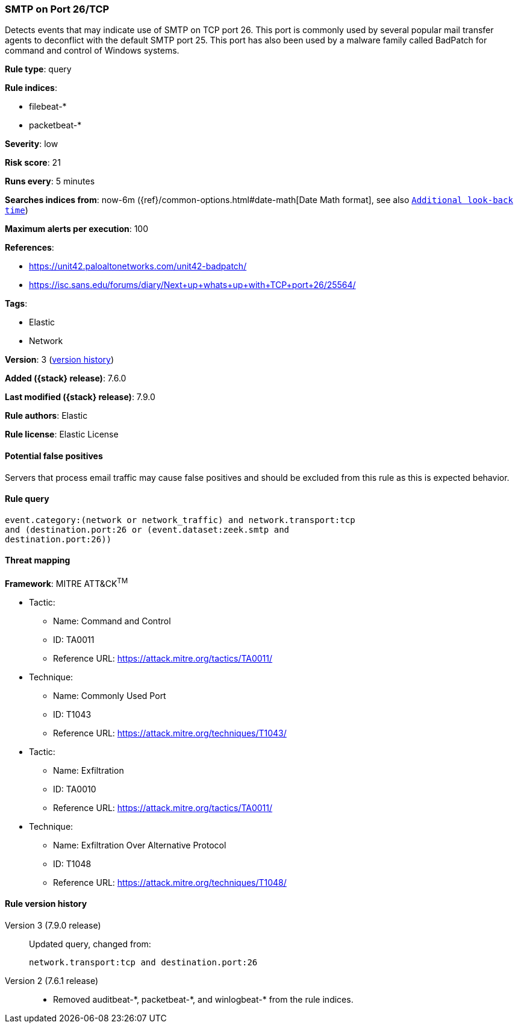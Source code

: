 [[smtp-on-port-26-tcp]]
=== SMTP on Port 26/TCP

Detects events that may indicate use of SMTP on TCP port 26. This port is
commonly used by several popular mail transfer agents to deconflict with the
default SMTP port 25. This port has also been used by a malware family called
BadPatch for command and control of Windows systems.

*Rule type*: query

*Rule indices*:

* filebeat-*
* packetbeat-*

*Severity*: low

*Risk score*: 21

*Runs every*: 5 minutes

*Searches indices from*: now-6m ({ref}/common-options.html#date-math[Date Math format], see also <<rule-schedule, `Additional look-back time`>>)

*Maximum alerts per execution*: 100

*References*:

* https://unit42.paloaltonetworks.com/unit42-badpatch/
* https://isc.sans.edu/forums/diary/Next+up+whats+up+with+TCP+port+26/25564/

*Tags*:

* Elastic
* Network

*Version*: 3 (<<smtp-on-port-26-tcp-history, version history>>)

*Added ({stack} release)*: 7.6.0

*Last modified ({stack} release)*: 7.9.0

*Rule authors*: Elastic

*Rule license*: Elastic License

==== Potential false positives

Servers that process email traffic may cause false positives and should be excluded from this rule as this is expected behavior.

==== Rule query


[source,js]
----------------------------------
event.category:(network or network_traffic) and network.transport:tcp
and (destination.port:26 or (event.dataset:zeek.smtp and
destination.port:26))
----------------------------------

==== Threat mapping

*Framework*: MITRE ATT&CK^TM^

* Tactic:
** Name: Command and Control
** ID: TA0011
** Reference URL: https://attack.mitre.org/tactics/TA0011/
* Technique:
** Name: Commonly Used Port
** ID: T1043
** Reference URL: https://attack.mitre.org/techniques/T1043/


* Tactic:
** Name: Exfiltration
** ID: TA0010
** Reference URL: https://attack.mitre.org/tactics/TA0011/
* Technique:
** Name: Exfiltration Over Alternative Protocol
** ID: T1048
** Reference URL: https://attack.mitre.org/techniques/T1048/

[[smtp-on-port-26-tcp-history]]
==== Rule version history

Version 3 (7.9.0 release)::
Updated query, changed from:
+
[source, js]
----------------------------------
network.transport:tcp and destination.port:26
----------------------------------

Version 2 (7.6.1 release)::
* Removed auditbeat-\*, packetbeat-*, and winlogbeat-* from the rule indices.
